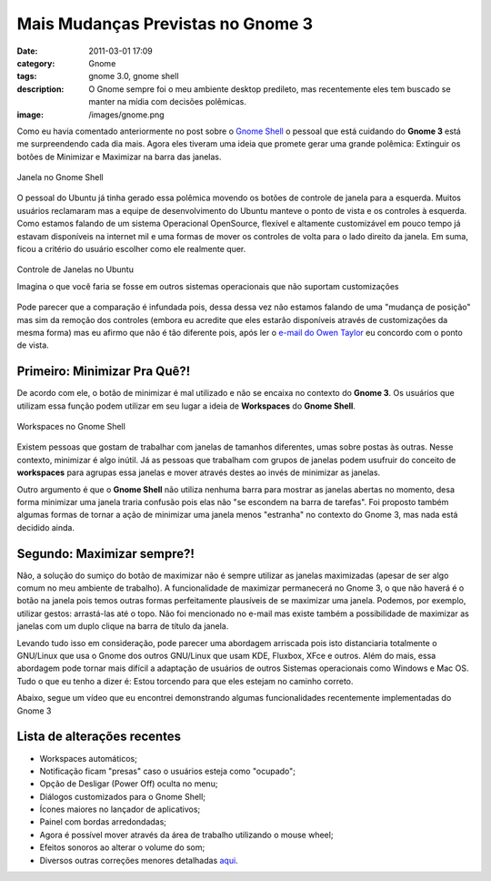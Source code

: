 Mais Mudanças Previstas no Gnome 3
##################################
:date: 2011-03-01 17:09
:category: Gnome
:tags: gnome 3.0, gnome shell
:description: O Gnome sempre foi o meu ambiente desktop predileto, mas recentemente eles tem buscado se manter na mídia com decisões polêmicas.
:image: /images/gnome.png

Como eu havia comentado anteriormente no post sobre o `Gnome Shell </pt/um-pouco-sobre-ognome-shell/>`_ o pessoal que está cuidando do **Gnome 3** está me surpreendendo cada dia mais. Agora eles tiveram uma ideia que promete gerar uma grande polêmica: Extinguir os botões de Minimizar e Maximizar na barra das janelas.

.. figure:: {filename}/images/gnome_shell_window-titlebar.png
        :align: center
        :target: {filename}/images/gnome_shell_window-titlebar.png
        :alt: Gnome Shell Window Titlebar

        Janela no Gnome Shell

O pessoal do Ubuntu já tinha gerado essa polêmica movendo os botões de controle de janela para a esquerda. Muitos usuários reclamaram mas a equipe de desenvolvimento do Ubuntu manteve o ponto de vista e os controles à esquerda.  Como estamos falando de um sistema Operacional OpenSource, flexível e altamente customizável em pouco tempo já estavam disponíveis na internet mil e uma formas de mover os controles de volta para o lado direito da janela. Em suma, ficou a critério do usuário escolher como ele realmente quer.

..  more

.. figure:: {filename}/images/ubuntu_window_control.png
        :align: center
        :target: {filename}/images/ubuntu_window_control.png
        :alt: Ubuntu Window Control

        Controle de Janelas no Ubuntu

        Imagina o que você faria se fosse em outros sistemas operacionais que não suportam customizações

Pode parecer que a comparação é infundada pois, dessa dessa vez não estamos falando de uma "mudança de posição" mas sim da remoção dos controles (embora eu acredite que eles estarão disponíveis através de customizações da mesma forma) mas eu afirmo que não é tão diferente pois, após ler o `e-mail do Owen Taylor <http://mail.gnome.org/archives/gnome-shell-list/2011-February/msg00192.html>`_ eu concordo com o ponto de vista.

**Primeiro: Minimizar Pra Quê?!**
~~~~~~~~~~~~~~~~~~~~~~~~~~~~~~~~~

De acordo com ele, o botão de minimizar é mal utilizado e não se encaixa no contexto do **Gnome 3**. Os usuários que utilizam essa função podem utilizar em seu lugar a ideia de **Workspaces** do **Gnome Shell**.

.. figure:: {filename}/images/gnome-shell-screenshot.png
        :align: center
        :target: {filename}/images/gnome-shell-screenshot.png
        :alt: Gnome Shell Wordkspaces

        Workspaces no Gnome Shell

Existem pessoas que gostam de trabalhar com janelas de tamanhos diferentes, umas sobre postas às outras. Nesse contexto, minimizar é algo inútil. Já as pessoas que trabalham com grupos de janelas podem usufruir do conceito de **workspaces** para agrupas essa janelas e mover através destes ao invés de minimizar as janelas.

Outro argumento é que o **Gnome Shell** não utiliza nenhuma barra para mostrar as janelas abertas no momento, desa forma minimizar uma janela traria confusão pois elas não "se escondem na barra de tarefas". Foi proposto também algumas formas de tornar a ação de minimizar uma janela menos "estranha" no contexto do Gnome 3, mas nada está decidido ainda.

**Segundo: Maximizar sempre?!**
~~~~~~~~~~~~~~~~~~~~~~~~~~~~~~~

Não, a solução do sumiço do botão de maximizar não é sempre utilizar as janelas maximizadas (apesar de ser algo comum no meu ambiente de trabalho). A funcionalidade de maximizar permanecerá no Gnome 3, o que não haverá é o botão na janela pois temos outras formas perfeitamente plausíveis de se maximizar uma janela. Podemos, por exemplo, utilizar gestos: arrastá-las até o topo. Não foi mencionado no e-mail mas existe também a possibilidade de maximizar as janelas com um duplo clique na barra de título da janela.

Levando tudo isso em consideração, pode parecer uma abordagem arriscada pois isto distanciaria totalmente o GNU/Linux que usa o Gnome dos outros GNU/Linux que usam KDE, Fluxbox, XFce e outros. Além do mais, essa abordagem pode tornar mais difícil a adaptação de usuários de outros Sistemas operacionais como Windows e Mac OS. Tudo o que eu tenho a dizer é: Estou torcendo para que eles estejam no caminho correto.

Abaixo, segue um vídeo que eu encontrei demonstrando algumas funcionalidades recentemente implementadas do Gnome 3

.. youtube:: CaQURsCnSjg
        :align: center
        :width: 560
        :height: 315

**Lista de alterações recentes**
~~~~~~~~~~~~~~~~~~~~~~~~~~~~~~~~

- Workspaces automáticos;

- Notificação ficam "presas" caso o usuários esteja como "ocupado";

- Opção de Desligar (Power Off) oculta no menu;

- Diálogos customizados para o Gnome Shell;

- Ícones maiores no lançador de aplicativos;

- Painel com bordas arredondadas;

- Agora é possível mover através da área de trabalho utilizando o mouse wheel;

- Efeitos sonoros ao alterar o volume do som;

- Diversos outras correções menores detalhadas `aqui <http://mail.gnome.org/archives/gnome-announce-list/2011-February/msg00061.html>`_.

